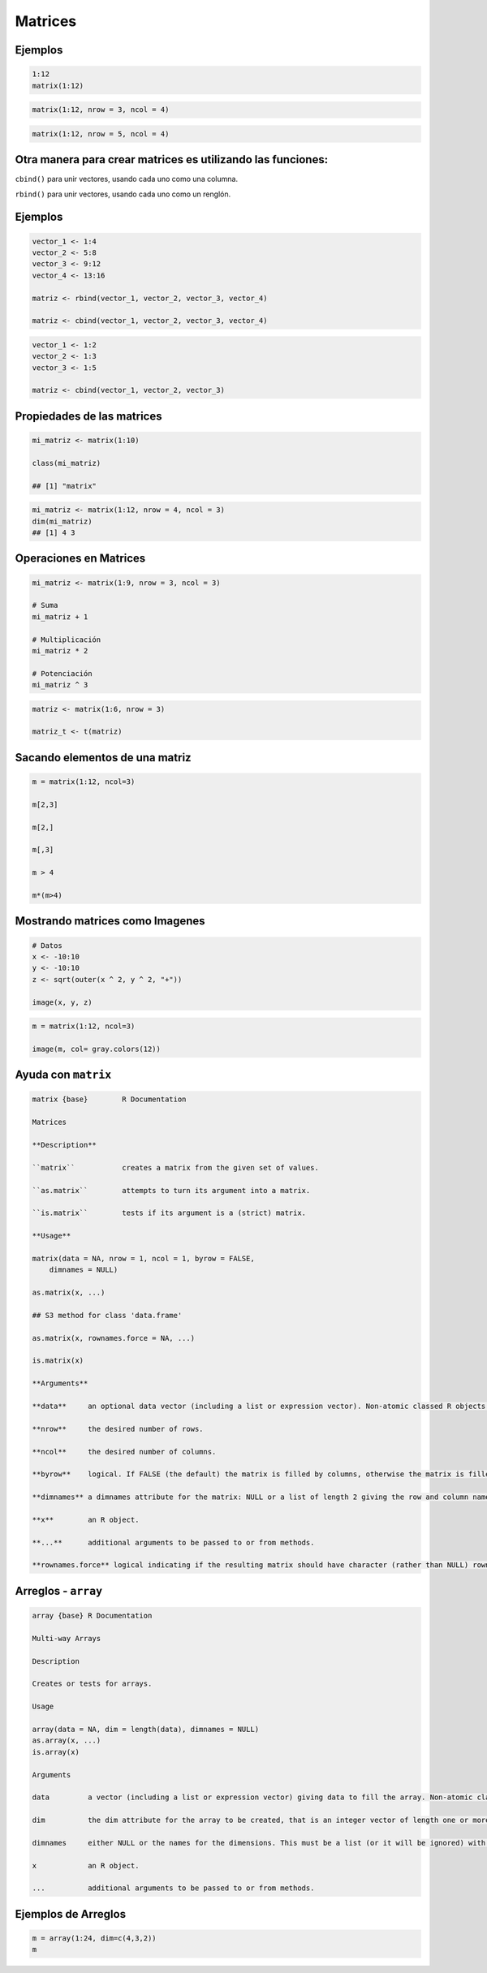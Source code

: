 Matrices
========

.. image:: matrices.png

Ejemplos
--------

.. code:: Bash

   1:12
   matrix(1:12)

.. code:: Bash

   matrix(1:12, nrow = 3, ncol = 4)

.. code:: Bash
 
   matrix(1:12, nrow = 5, ncol = 4)

Otra manera para crear matrices es utilizando las  funciones:
-------------------------------------------------------------

``cbind()`` para unir vectores, usando cada uno como una columna.

``rbind()`` para unir vectores, usando cada uno como un renglón.

Ejemplos
--------

.. code:: Bash

   vector_1 <- 1:4
   vector_2 <- 5:8
   vector_3 <- 9:12
   vector_4 <- 13:16

   matriz <- rbind(vector_1, vector_2, vector_3, vector_4)

   matriz <- cbind(vector_1, vector_2, vector_3, vector_4)

.. code:: Bash

   vector_1 <- 1:2
   vector_2 <- 1:3
   vector_3 <- 1:5

   matriz <- cbind(vector_1, vector_2, vector_3)

Propiedades de las matrices
----------------------------

.. code:: Bash

   mi_matriz <- matrix(1:10)

   class(mi_matriz)

   ## [1] "matrix"

.. code:: Bash

   mi_matriz <- matrix(1:12, nrow = 4, ncol = 3)
   dim(mi_matriz)
   ## [1] 4 3

Operaciones en Matrices
-----------------------

.. code:: Bash

    mi_matriz <- matrix(1:9, nrow = 3, ncol = 3)

    # Suma
    mi_matriz + 1

    # Multiplicación
    mi_matriz * 2

    # Potenciación
    mi_matriz ^ 3

.. code:: Bash

   matriz <- matrix(1:6, nrow = 3)

   matriz_t <- t(matriz)


Sacando elementos de una matriz
-------------------------------

.. code:: Bash

   m = matrix(1:12, ncol=3)

   m[2,3]

   m[2,]

   m[,3]

   m > 4

   m*(m>4)

Mostrando matrices como Imagenes
--------------------------------

.. code:: Bash

   # Datos
   x <- -10:10
   y <- -10:10
   z <- sqrt(outer(x ^ 2, y ^ 2, "+"))

   image(x, y, z)


.. code:: Bash

   m = matrix(1:12, ncol=3)

   image(m, col= gray.colors(12))

Ayuda con ``matrix``
-------------------

.. code::

   matrix {base}	R Documentation

   Matrices

   **Description**

   ``matrix``		creates a matrix from the given set of values.

   ``as.matrix`` 	attempts to turn its argument into a matrix.

   ``is.matrix`` 	tests if its argument is a (strict) matrix.

   **Usage**

   matrix(data = NA, nrow = 1, ncol = 1, byrow = FALSE,
       dimnames = NULL)

   as.matrix(x, ...)

   ## S3 method for class 'data.frame'

   as.matrix(x, rownames.force = NA, ...)

   is.matrix(x)

   **Arguments**

   **data**	an optional data vector (including a list or expression vector). Non-atomic classed R objects are coerced by as.vector and all attributes discarded.

   **nrow**	the desired number of rows.

   **ncol**	the desired number of columns.

   **byrow**	logical. If FALSE (the default) the matrix is filled by columns, otherwise the matrix is filled by rows.

   **dimnames**	a dimnames attribute for the matrix: NULL or a list of length 2 giving the row and column names respectively. An empty list is treated as NULL, and a list of length one as row names. The list can be named, and the list names will be used as names for the dimensions.

   **x** 	an R object.

   **...** 	additional arguments to be passed to or from methods.

   **rownames.force** logical indicating if the resulting matrix should have character (rather than NULL) rownames. The default, NA, uses NULL rownames if the data frame has ‘automatic’ row.names or for a zero-row data frame.


Arreglos - ``array``
--------

.. code::

   array {base}	R Documentation

   Multi-way Arrays

   Description

   Creates or tests for arrays.

   Usage

   array(data = NA, dim = length(data), dimnames = NULL)
   as.array(x, ...)
   is.array(x)

   Arguments

   data		a vector (including a list or expression vector) giving data to fill the array. Non-atomic classed objects are coerced by as.vector.

   dim		the dim attribute for the array to be created, that is an integer vector of length one or more giving the maximal  indices in each dimension.

   dimnames	either NULL or the names for the dimensions. This must be a list (or it will be ignored) with one component for each dimension, either NULL or a character vector of the length given by dim for that dimension. The list can be named, and the list names will be used as names for the dimensions. If the list is shorter than the number of dimensions, it is extended by NULLs to the length required.

   x		an R object.

   ...		additional arguments to be passed to or from methods.


Ejemplos de Arreglos
--------------------

.. code:: Bah

   m = array(1:24, dim=c(4,3,2))
   m
